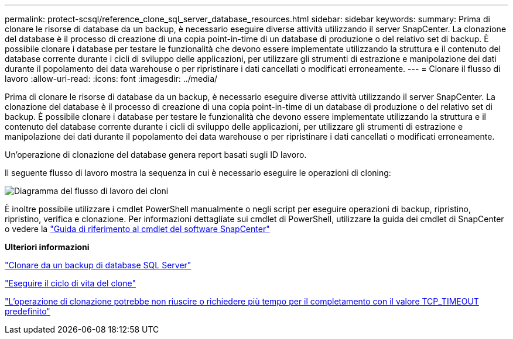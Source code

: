 ---
permalink: protect-scsql/reference_clone_sql_server_database_resources.html 
sidebar: sidebar 
keywords:  
summary: Prima di clonare le risorse di database da un backup, è necessario eseguire diverse attività utilizzando il server SnapCenter. La clonazione del database è il processo di creazione di una copia point-in-time di un database di produzione o del relativo set di backup. È possibile clonare i database per testare le funzionalità che devono essere implementate utilizzando la struttura e il contenuto del database corrente durante i cicli di sviluppo delle applicazioni, per utilizzare gli strumenti di estrazione e manipolazione dei dati durante il popolamento dei data warehouse o per ripristinare i dati cancellati o modificati erroneamente. 
---
= Clonare il flusso di lavoro
:allow-uri-read: 
:icons: font
:imagesdir: ../media/


[role="lead"]
Prima di clonare le risorse di database da un backup, è necessario eseguire diverse attività utilizzando il server SnapCenter. La clonazione del database è il processo di creazione di una copia point-in-time di un database di produzione o del relativo set di backup. È possibile clonare i database per testare le funzionalità che devono essere implementate utilizzando la struttura e il contenuto del database corrente durante i cicli di sviluppo delle applicazioni, per utilizzare gli strumenti di estrazione e manipolazione dei dati durante il popolamento dei data warehouse o per ripristinare i dati cancellati o modificati erroneamente.

Un'operazione di clonazione del database genera report basati sugli ID lavoro.

Il seguente flusso di lavoro mostra la sequenza in cui è necessario eseguire le operazioni di cloning:

image::../media/scsql_clone_workflow.gif[Diagramma del flusso di lavoro dei cloni]

È inoltre possibile utilizzare i cmdlet PowerShell manualmente o negli script per eseguire operazioni di backup, ripristino, ripristino, verifica e clonazione. Per informazioni dettagliate sui cmdlet di PowerShell, utilizzare la guida dei cmdlet di SnapCenter o vedere la https://docs.netapp.com/us-en/snapcenter-cmdlets-47/index.html["Guida di riferimento al cmdlet del software SnapCenter"]

*Ulteriori informazioni*

link:task_clone_from_a_sql_server_database_backup.html["Clonare da un backup di database SQL Server"]

link:task_perform_clone_lifecycle_management.html["Eseguire il ciclo di vita del clone"]

link:https://kb.netapp.com/Advice_and_Troubleshooting/Data_Protection_and_Security/SnapCenter/Clone_operation_might_fail_or_take_longer_time_to_complete_with_default_TCP_TIMEOUT_value["L'operazione di clonazione potrebbe non riuscire o richiedere più tempo per il completamento con il valore TCP_TIMEOUT predefinito"]
